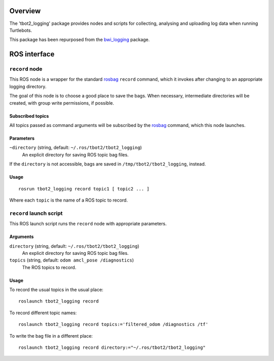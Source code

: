 Overview
========

The 'tbot2_logging' package provides nodes and scripts for
collecting, analysing and uploading log data when running Turtlebots.

This package has been repurposed from the `bwi_logging`_ package. 

ROS interface
=============

``record`` node
---------------

This ROS node is a wrapper for the standard `rosbag`_ ``record``
command, which it invokes after changing to an appropriate logging
directory.

The goal of this node is to choose a good place to save the bags.
When necessary, intermediate directories will be created, with group
write permissions, if possible.

Subscribed topics
'''''''''''''''''

All topics passed as command arguments will be subscribed by the
`rosbag`_ command, which this node launches.

Parameters
''''''''''

``~directory`` (string, default: ``~/.ros/tbot2/tbot2_logging``)
    An explicit directory for saving ROS topic bag files.

If the ``directory`` is not accessible, bags are saved in
``/tmp/tbot2/tbot2_logging``, instead.

Usage
'''''

::

    rosrun tbot2_logging record topic1 [ topic2 ... ]

Where each ``topic`` is the name of a ROS topic to record.


``record`` launch script
------------------------

This ROS launch script runs the ``record`` node with appropriate
parameters.

Arguments
'''''''''

``directory`` (string, default: ``~/.ros/tbot2/tbot2_logging``)
    An explicit directory for saving ROS topic bag files.

``topics`` (string, default: ``odom amcl_pose /diagnostics``)
    The ROS topics to record.

Usage
'''''

To record the usual topics in the usual place::

    roslaunch tbot2_logging record

To record different topic names::

    roslaunch tbot2_logging record topics:='filtered_odom /diagnostics /tf'

To write the bag file in a different place::

    roslaunch tbot2_logging record directory:="~/.ros/tbot2/tbot2_logging"


.. _`bwi_logging`: http://wiki.ros.org/bwi_logging
.. _ROS: http:/ros.org
.. _`rosbag`: http://wiki.ros.org/rosbag
